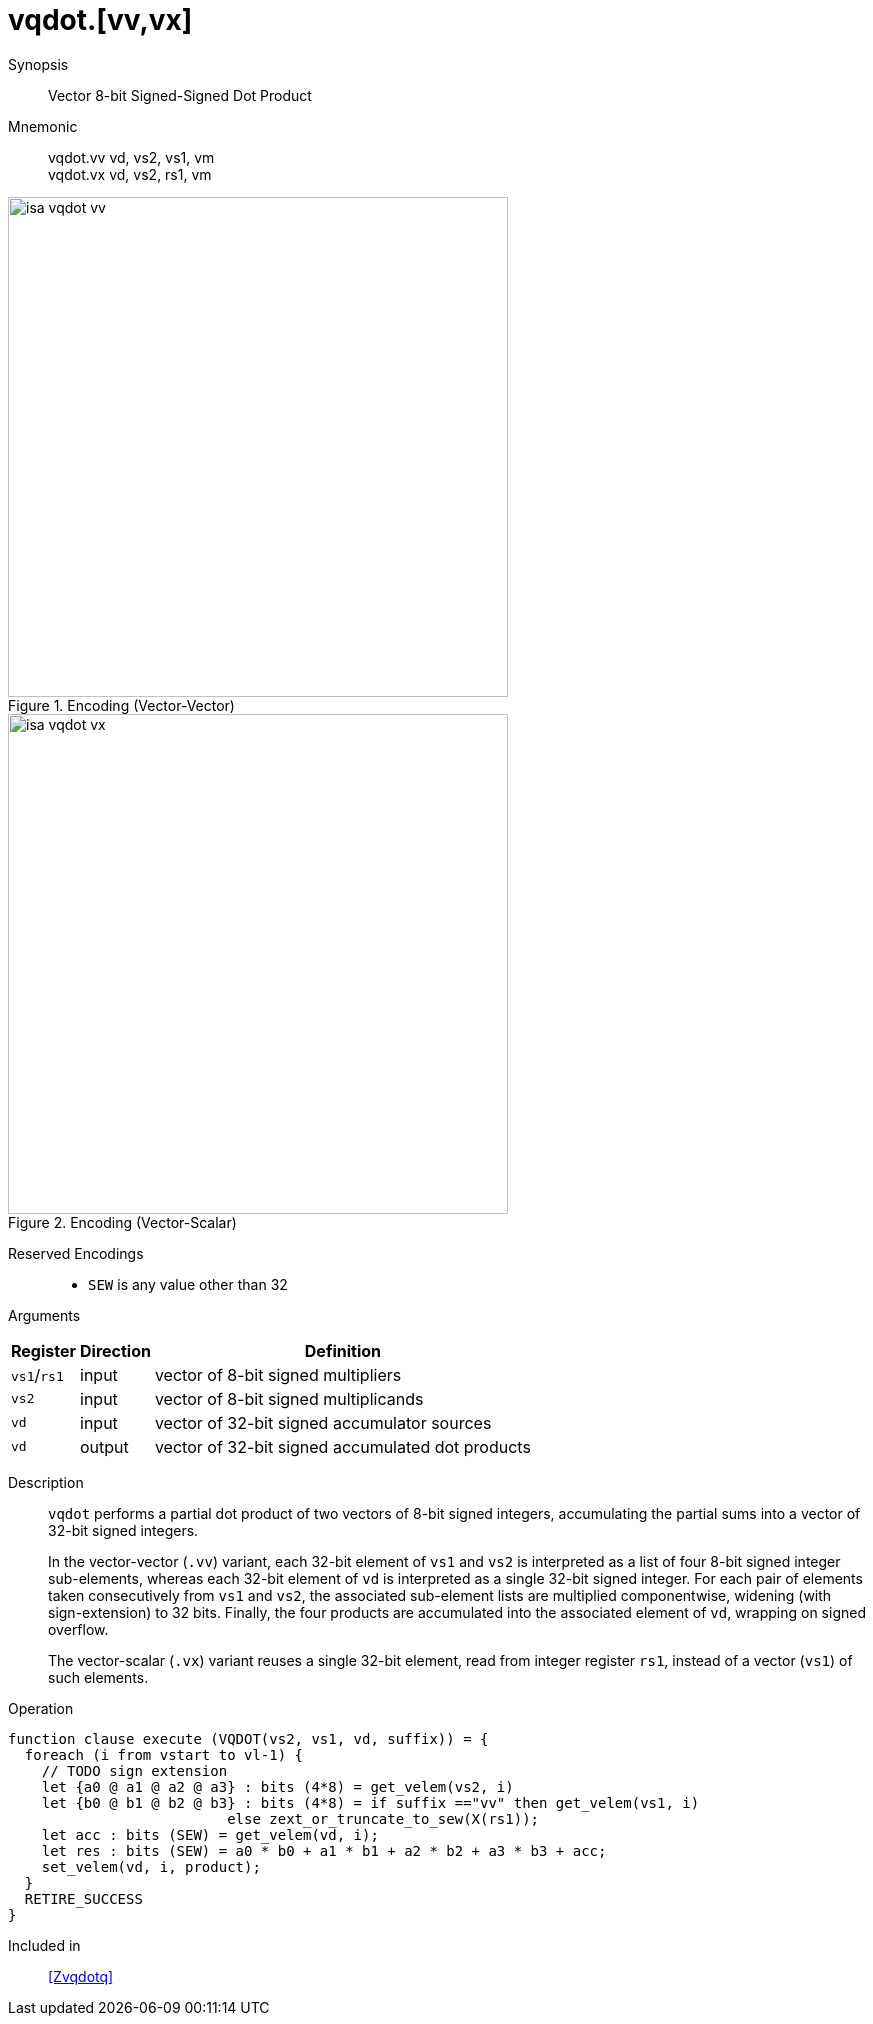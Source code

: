 [[insns-vqdot, Vector 8-bit Signed-Signed Dot Product]]
= vqdot.[vv,vx]

Synopsis::
Vector 8-bit Signed-Signed Dot Product

Mnemonic::
vqdot.vv vd, vs2, vs1, vm +
vqdot.vx vd, vs2, rs1, vm +


.Encoding (Vector-Vector)
image::isa-vqdot-vv.png[width=500]


.Encoding (Vector-Scalar)
image::isa-vqdot-vx.png[width=500]

Reserved Encodings::
* `SEW` is any value other than 32

Arguments::

[%autowidth]
[%header,cols="4,2,2"]
|===
|Register
|Direction
|Definition

| `vs1`/`rs1` | input  | vector of 8-bit signed multipliers
| `vs2`       | input  | vector of 8-bit signed multiplicands
| `vd`        | input  | vector of 32-bit signed accumulator sources
| `vd`        | output | vector of 32-bit signed accumulated dot products
|===

Description::
`vqdot` performs a partial dot product of two vectors of 8-bit signed integers,
accumulating the partial sums into a vector of 32-bit signed integers.
+
In the vector-vector (`.vv`) variant,
each 32-bit element of `vs1` and `vs2` is interpreted as a list of four 8-bit signed integer sub-elements,
whereas each 32-bit element of `vd` is interpreted as a single 32-bit signed integer.
For each pair of elements taken consecutively from `vs1` and `vs2`,
the associated sub-element lists are multiplied componentwise,
widening (with sign-extension) to 32 bits.
Finally, the four products are accumulated into the associated element of `vd`,
wrapping on signed overflow.
+
The vector-scalar (`.vx`) variant reuses a single 32-bit element,
read from integer register `rs1`, instead of a vector (`vs1`) of such elements.


Operation::
[source,sail]
--
function clause execute (VQDOT(vs2, vs1, vd, suffix)) = {
  foreach (i from vstart to vl-1) {
    // TODO sign extension
    let {a0 @ a1 @ a2 @ a3} : bits (4*8) = get_velem(vs2, i)
    let {b0 @ b1 @ b2 @ b3} : bits (4*8) = if suffix =="vv" then get_velem(vs1, i)
                          else zext_or_truncate_to_sew(X(rs1));
    let acc : bits (SEW) = get_velem(vd, i);
    let res : bits (SEW) = a0 * b0 + a1 * b1 + a2 * b2 + a3 * b3 + acc;
    set_velem(vd, i, product);
  }
  RETIRE_SUCCESS
}
--

Included in::
<<Zvqdotq>>
